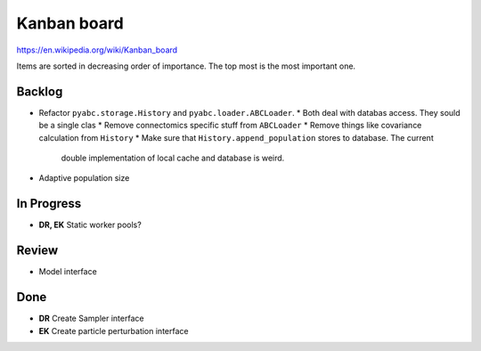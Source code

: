Kanban board
============

https://en.wikipedia.org/wiki/Kanban_board

Items are sorted in decreasing order of importance. The top most is the most important one.



Backlog
-------

* Refactor ``pyabc.storage.History`` and ``pyabc.loader.ABCLoader``.
  * Both deal with databas access. They sould be a single clas
  * Remove connectomics specific stuff from ``ABCLoader``
  * Remove things like covariance calculation from ``History``
  * Make sure that ``History.append_population`` stores to database. The current
    double implementation of local cache and database is weird.
* Adaptive population size


In Progress
-----------

* **DR, EK** Static worker pools?


Review
------

* Model interface


Done
----

* **DR** Create Sampler interface
* **EK** Create particle perturbation interface